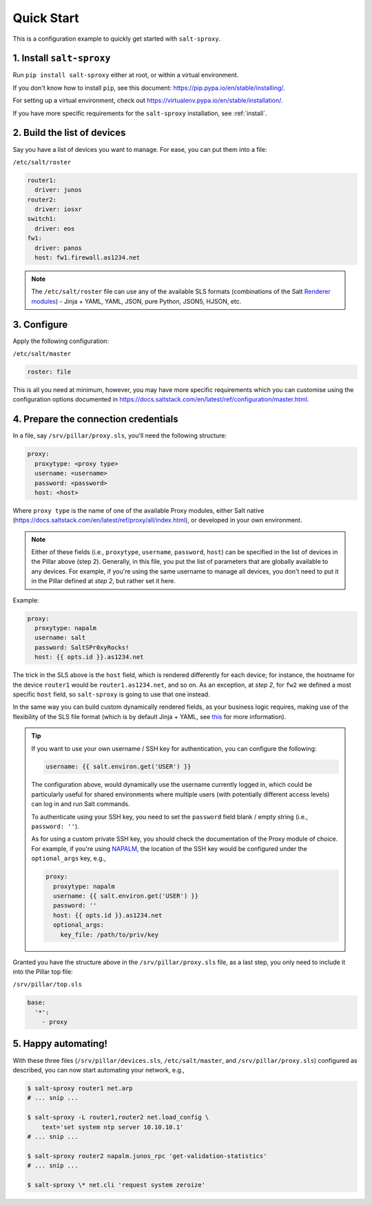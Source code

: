 .. _quick-start:

Quick Start
===========

This is a configuration example to quickly get started with ``salt-sproxy``.

1. Install ``salt-sproxy``
--------------------------

Run ``pip install salt-sproxy`` either at root, or within a virtual 
environment.

If you don't know how to install ``pip``, see this document:
https://pip.pypa.io/en/stable/installing/. 

For setting up a virtual environment, check out
https://virtualenv.pypa.io/en/stable/installation/.

If you have more specific requirements for the ``salt-sproxy`` installation, 
see :ref:`install`.

2. Build the list of devices
----------------------------

Say you have a list of devices you want to manage. For ease, you can put them
into a file:

``/etc/salt/roster``

.. code-block:: yaml

  router1:
    driver: junos
  router2:
    driver: iosxr
  switch1:
    driver: eos
  fw1:
    driver: panos
    host: fw1.firewall.as1234.net

.. note::

    The ``/etc/salt/roster`` file can use any of the available SLS formats 
    (combinations of the Salt `Renderer modules 
    <https://docs.saltstack.com/en/latest/ref/renderers/>`__) - Jinja + YAML, 
    YAML, JSON, pure Python, JSON5, HJSON, etc.

3. Configure
------------

Apply the following configuration:

``/etc/salt/master``

.. code-block:: yaml

    roster: file

This is all you need at minimum, however, you may have more specific 
requirements which you can customise using the configuration options documented
in https://docs.saltstack.com/en/latest/ref/configuration/master.html.

4. Prepare the connection credentials
-------------------------------------

In a file, say ``/srv/pillar/proxy.sls``, you'll need the following structure:

.. code-block:: sls

    proxy:
      proxytype: <proxy type>
      username: <username>
      password: <password>
      host: <host>

Where ``proxy type`` is the name of one of the available Proxy modules, either
Salt native (https://docs.saltstack.com/en/latest/ref/proxy/all/index.html), or
developed in your own environment.

.. note::

    Either of these fields (i.e., ``proxytype``, ``username``, ``password``,
    ``host``) can be specified in the list of devices in the Pillar above (step 
    2). Generally, in this file, you put the list of parameters that are 
    globally available to any devices. For example, if you're using the same 
    username to manage all devices, you don't need to put it in the Pillar 
    defined at *step 2*, but rather set it here.

Example:

.. code-block:: sls

    proxy:
      proxytype: napalm
      username: salt
      password: SaltSPr0xyRocks!
      host: {{ opts.id }}.as1234.net

The trick in the SLS above is the ``host`` field, which is rendered differently
for each device; for instance, the hostname for the device ``router1`` would be
``router1.as1234.net``, and so on. As an exception, at *step 2*, for ``fw2`` we 
defined a most specific ``host`` field, so ``salt-sproxy`` is going to use that 
one instead.

In the same way you can build custom dynamically rendered fields, as your 
business logic requires, making use of the flexibility of the SLS file format
(which is by default Jinja + YAML, see `this 
<https://docs.saltstack.com/en/latest/ref/renderers/>`__ for more information).

.. tip::

  If you want to use your own username / SSH key for authentication, you can 
  configure the following:

  .. code-block:: sls

      username: {{ salt.environ.get('USER') }}

  The configuration above, would dynamically use the username currently logged 
  in, which could be particularly useful for shared environments where multiple
  users (with potentially different access levels) can log in and run Salt
  commands.

  To authenticate using your SSH key, you need to set the ``password`` field
  blank / empty string (i.e., ``password: ''``).

  As for using a custom private SSH key, you should check the documentation of
  the Proxy module of choice. For example, if you're using `NAPALM 
  <https://docs.saltstack.com/en/latest/ref/proxy/all/salt.proxy.napalm.html>`__,
  the location of the SSH key would be configured under the ``optional_args`` 
  key, e.g.,

  .. code-block:: sls

      proxy:
        proxytype: napalm
        username: {{ salt.environ.get('USER') }}
        password: ''
        host: {{ opts.id }}.as1234.net
        optional_args:
          key_file: /path/to/priv/key

Granted you have the structure above in the ``/srv/pillar/proxy.sls`` file, as 
a last step, you only need to include it into the Pillar top file:

``/srv/pillar/top.sls``

.. code-block:: sls

    base:
      '*':
        - proxy

5. Happy automating!
--------------------

With these three files (``/srv/pillar/devices.sls``, ``/etc/salt/master``, and
``/srv/pillar/proxy.sls``) configured as described, you can now start 
automating your network, e.g.,

.. code-block:: bash

    $ salt-sproxy router1 net.arp
    # ... snip ...

    $ salt-sproxy -L router1,router2 net.load_config \
        text='set system ntp server 10.10.10.1'
    # ... snip ...

    $ salt-sproxy router2 napalm.junos_rpc 'get-validation-statistics'
    # ... snip ...

    $ salt-sproxy \* net.cli 'request system zeroize'
